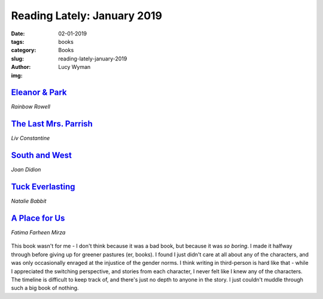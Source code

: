 Reading Lately: January 2019
============================
:date: 02-01-2019
:tags: books
:category: Books
:slug: reading-lately-january-2019
:author: Lucy Wyman
:img:

`Eleanor & Park`_
-----------------
*Rainbow Rowell*

.. figure:: theme/images/eleanor-and-park.jpg
    :align: center
    :height: 300px

.. _Eleanor & Park: https://www.goodreads.com/book/show/15745753-eleanor-park

`The Last Mrs. Parrish`_
------------------------
*Liv Constantine*

.. figure:: theme/images/the-last-mrs-parrish.jpg
    :align: center
    :height: 300px



.. _The Last Mrs. Parrish:

`South and West`_
-----------------
*Joan Didion*

.. figure:: theme/images/south-and-west.jpg
    :align: center
    :height: 300px

.. _South and West: 

`Tuck Everlasting`_
-------------------
*Natalie Babbit*

.. figure:: theme/images/tuck-everlasting.jpg
    :align: center
    :height: 300px

.. _Tuck Everlasting:

`A Place for Us`_
-----------------
*Fatima Farheen Mirza*

.. figure:: theme/images/a-place-for-us.jpg
    :align: center
    :height: 300px

This book wasn't for me - I don't think because it was a bad book, but
because it was *so boring*. I made it halfway through before giving up
for greener pastures (er, books). I found I just didn't care at all
about any of the characters, and was only occasionally enraged at the
injustice of the gender norms. I think writing in third-person is hard
like that - while I appreciated the switching perspective, and stories
from each character, I never felt like I knew any of the characters.
The timeline is difficult to keep track of, and there's just no depth
to anyone in the story. I just couldn't muddle through such a big book
of nothing.

.. _A Place for Us: https://www.goodreads.com/book/show/36840397-a-place-for-us
